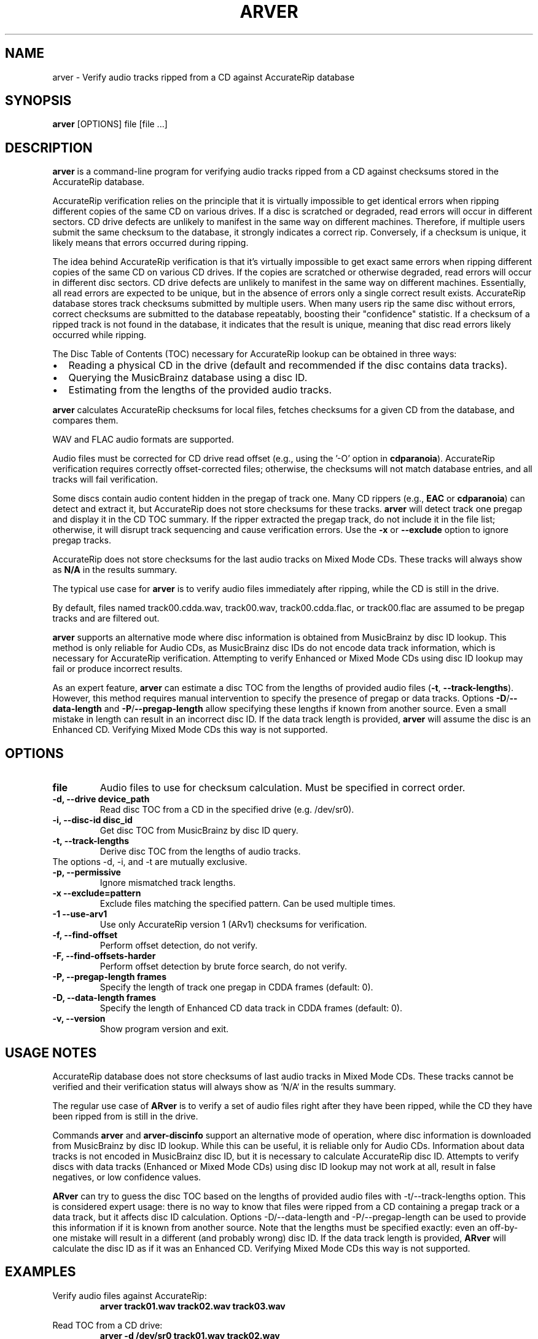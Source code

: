 .TH ARVER 1 "March 2025" "User Manual"
.SH NAME
arver - Verify audio tracks ripped from a CD against AccurateRip database

.SH SYNOPSIS
.B arver
[OPTIONS] file [file ...]

.SH DESCRIPTION
.B arver
is a command-line program for verifying audio tracks ripped from a CD against
checksums stored in the AccurateRip database.

AccurateRip verification relies on the principle that it is virtually
impossible to get identical errors when ripping different copies of the same CD
on various drives. If a disc is scratched or degraded, read errors will occur
in different sectors. CD drive defects are unlikely to manifest in the same way
on different machines. Therefore, if multiple users submit the same checksum to
the database, it strongly indicates a correct rip. Conversely, if a checksum is
unique, it likely means that errors occurred during ripping.

The idea behind AccurateRip verification is that it's virtually impossible to
get exact same errors when ripping different copies of the same CD on various
CD drives. If the copies are scratched or otherwise degraded, read errors will
occur in different disc sectors. CD drive defects are unlikely to manifest in
the same way on different machines. Essentially, all read errors are expected
to be unique, but in the absence of errors only a single correct result exists.
AccurateRip database stores track checksums submitted by multiple users. When
many users rip the same disc without errors, correct checksums are submitted to
the database repeatably, boosting their "confidence" statistic. If a checksum
of a ripped track is not found in the database, it indicates that the result is
unique, meaning that disc read errors likely occurred while ripping.

The Disc Table of Contents (TOC) necessary for AccurateRip lookup can be
obtained in three ways:
.IP \[bu] 2
Reading a physical CD in the drive (default and recommended if the disc
contains data tracks).
.IP \[bu] 2
Querying the MusicBrainz database using a disc ID.
.IP \[bu] 2
Estimating from the lengths of the provided audio tracks.

.P
.B arver
calculates AccurateRip checksums for local files, fetches checksums for a given
CD from the database, and compares them.

WAV and FLAC audio formats are supported.

Audio files must be corrected for CD drive read offset (e.g., using the '-O'
option in \fBcdparanoia\fR). AccurateRip verification requires correctly
offset-corrected files; otherwise, the checksums will not match database
entries, and all tracks will fail verification.

Some discs contain audio content hidden in the pregap of track one. Many CD
rippers (e.g., \fBEAC\fR or \fBcdparanoia\fR) can detect and extract it, but
AccurateRip does not store checksums for these tracks. \fBarver\fR will detect
track one pregap and display it in the CD TOC summary. If the ripper extracted
the pregap track, do not include it in the file list; otherwise, it will
disrupt track sequencing and cause verification errors. Use the \fB-x\fR or
\fB--exclude\fR option to ignore pregap tracks.

AccurateRip does not store checksums for the last audio tracks on Mixed Mode
CDs. These tracks will always show as \fBN/A\fR in the results summary.

The typical use case for \fBarver\fR is to verify audio files immediately after
ripping, while the CD is still in the drive.

By default, files named track00.cdda.wav, track00.wav, track00.cdda.flac, or
track00.flac are assumed to be pregap tracks and are filtered out.

.B arver
supports an alternative mode where disc information is obtained from
MusicBrainz by disc ID lookup. This method is only reliable for Audio CDs, as
MusicBrainz disc IDs do not encode data track information, which is necessary
for AccurateRip verification. Attempting to verify Enhanced or Mixed Mode CDs
using disc ID lookup may fail or produce incorrect results.

As an expert feature, \fBarver\fR can estimate a disc TOC from the lengths of
provided audio files (\fB-t\fR, \fB--track-lengths\fR). However, this method
requires manual intervention to specify the presence of pregap or data tracks.
Options \fB-D\fR/\fB--data-length\fR and \fB-P\fR/\fB--pregap-length\fR allow
specifying these lengths if known from another source. Even a small mistake in
length can result in an incorrect disc ID. If the data track length is
provided, \fBarver\fR will assume the disc is an Enhanced CD. Verifying Mixed
Mode CDs this way is not supported.

.SH OPTIONS
.TP
.B file
Audio files to use for checksum calculation. Must be specified in correct order.

.TP
.B \-d, \-\-drive device_path
Read disc TOC from a CD in the specified drive (e.g. /dev/sr0).

.TP
.B \-i, \-\-disc-id disc_id
Get disc TOC from MusicBrainz by disc ID query.

.TP
.B \-t, \-\-track-lengths
Derive disc TOC from the lengths of audio tracks.

.TP
The options \-d, \-i, and \-t are mutually exclusive.

.TP
.B \-p, \-\-permissive
Ignore mismatched track lengths.

.TP
.BI -x " " --exclude=pattern
Exclude files matching the specified pattern. Can be used multiple times.

.TP
.BI -1 " " --use-arv1
Use only AccurateRip version 1 (ARv1) checksums for verification.

.TP
.B \-f, \-\-find-offset
Perform offset detection, do not verify.

.TP
.B \-F, \-\-find-offsets-harder
Perform offset detection by brute force search, do not verify.

.TP
.B \-P, \-\-pregap-length frames
Specify the length of track one pregap in CDDA frames (default: 0).

.TP
.B \-D, \-\-data-length frames
Specify the length of Enhanced CD data track in CDDA frames (default: 0).

.TP
.B \-v, \-\-version
Show program version and exit.

.SH USAGE NOTES
AccurateRip database does not store checksums of last audio tracks in Mixed
Mode CDs. These tracks cannot be verified and their verification status will
always show as `N/A` in the results summary.

The regular use case of \fBARver\fR is to verify a set of audio files right
after they have been ripped, while the CD they have been ripped from is still
in the drive.

Commands \fBarver\fR and \fBarver-discinfo\fR support an alternative mode of
operation, where disc information is downloaded from MusicBrainz by disc ID
lookup. While this can be useful, it is reliable only for Audio CDs.
Information about data tracks is not encoded in MusicBrainz disc ID, but it is
necessary to calculate AccurateRip disc ID. Attempts to verify discs with data
tracks (Enhanced or Mixed Mode CDs) using disc ID lookup may not work at all,
result in false negatives, or low confidence values.

.B ARver
can try to guess the disc TOC based on the lengths of provided audio files with
\-t/\-\-track-lengths option. This is considered expert usage: there is no way
to know that files were ripped from a CD containing a pregap track or a data
track, but it affects disc ID calculation. Options \-D/\-\-data-length and
\-P/\-\-pregap-length can be used to provide this information if it is known
from another source. Note that the lengths must be specified exactly: even an
off-by-one mistake will result in a different (and probably wrong) disc ID. If
the data track length is provided, \fBARver\fR will calculate the disc ID as if
it was an Enhanced CD. Verifying Mixed Mode CDs this way is not supported.

.SH EXAMPLES
Verify audio files against AccurateRip:
.RS
.B arver track01.wav track02.wav track03.wav
.RE

Read TOC from a CD drive:
.RS
.B arver -d /dev/sr0 track01.wav track02.wav
.RE

Use MusicBrainz disc ID lookup:
.RS
.B arver -i 12345678 track01.wav track02.wav
.RE

Find offset without verification:
.RS
.B arver -f track01.wav track02.wav
.RE

.SH AUTHOR
Written by User.

.SH SEE ALSO
.BR cdparanoia (1), cdrdao (1)

.SH BUGS
Report issues to the project repository or author.

